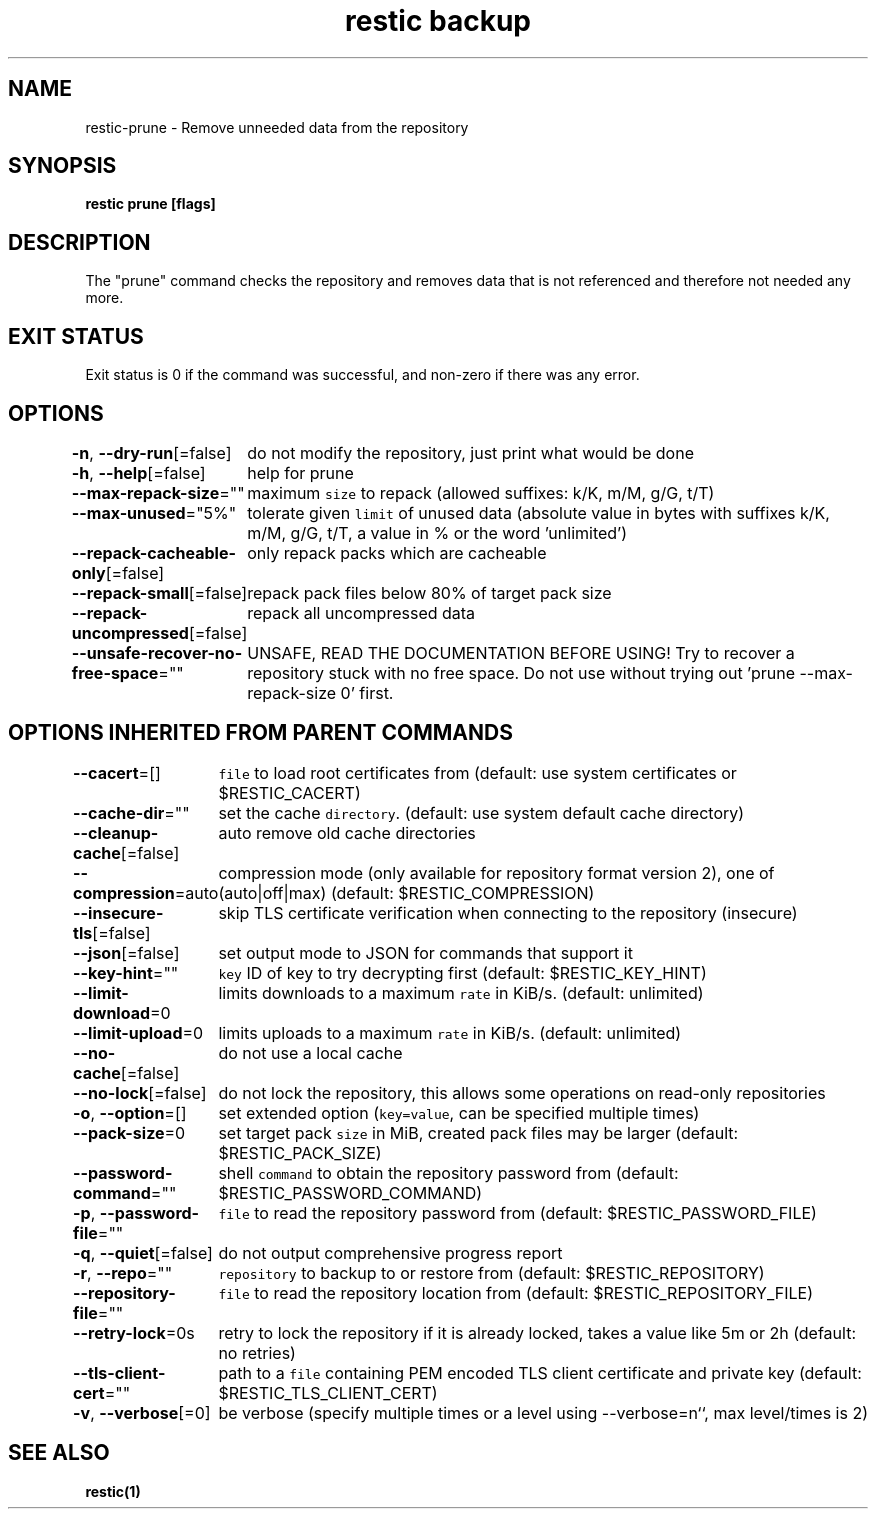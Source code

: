 .nh
.TH "restic backup" "1" "Jan 2017" "generated by \fB\fCrestic generate\fR" ""

.SH NAME
.PP
restic-prune - Remove unneeded data from the repository


.SH SYNOPSIS
.PP
\fBrestic prune [flags]\fP


.SH DESCRIPTION
.PP
The "prune" command checks the repository and removes data that is not
referenced and therefore not needed any more.


.SH EXIT STATUS
.PP
Exit status is 0 if the command was successful, and non-zero if there was any error.


.SH OPTIONS
.PP
\fB-n\fP, \fB--dry-run\fP[=false]
	do not modify the repository, just print what would be done

.PP
\fB-h\fP, \fB--help\fP[=false]
	help for prune

.PP
\fB--max-repack-size\fP=""
	maximum \fB\fCsize\fR to repack (allowed suffixes: k/K, m/M, g/G, t/T)

.PP
\fB--max-unused\fP="5%"
	tolerate given \fB\fClimit\fR of unused data (absolute value in bytes with suffixes k/K, m/M, g/G, t/T, a value in % or the word 'unlimited')

.PP
\fB--repack-cacheable-only\fP[=false]
	only repack packs which are cacheable

.PP
\fB--repack-small\fP[=false]
	repack pack files below 80% of target pack size

.PP
\fB--repack-uncompressed\fP[=false]
	repack all uncompressed data

.PP
\fB--unsafe-recover-no-free-space\fP=""
	UNSAFE, READ THE DOCUMENTATION BEFORE USING! Try to recover a repository stuck with no free space. Do not use without trying out 'prune --max-repack-size 0' first.


.SH OPTIONS INHERITED FROM PARENT COMMANDS
.PP
\fB--cacert\fP=[]
	\fB\fCfile\fR to load root certificates from (default: use system certificates or $RESTIC_CACERT)

.PP
\fB--cache-dir\fP=""
	set the cache \fB\fCdirectory\fR\&. (default: use system default cache directory)

.PP
\fB--cleanup-cache\fP[=false]
	auto remove old cache directories

.PP
\fB--compression\fP=auto
	compression mode (only available for repository format version 2), one of (auto|off|max) (default: $RESTIC_COMPRESSION)

.PP
\fB--insecure-tls\fP[=false]
	skip TLS certificate verification when connecting to the repository (insecure)

.PP
\fB--json\fP[=false]
	set output mode to JSON for commands that support it

.PP
\fB--key-hint\fP=""
	\fB\fCkey\fR ID of key to try decrypting first (default: $RESTIC_KEY_HINT)

.PP
\fB--limit-download\fP=0
	limits downloads to a maximum \fB\fCrate\fR in KiB/s. (default: unlimited)

.PP
\fB--limit-upload\fP=0
	limits uploads to a maximum \fB\fCrate\fR in KiB/s. (default: unlimited)

.PP
\fB--no-cache\fP[=false]
	do not use a local cache

.PP
\fB--no-lock\fP[=false]
	do not lock the repository, this allows some operations on read-only repositories

.PP
\fB-o\fP, \fB--option\fP=[]
	set extended option (\fB\fCkey=value\fR, can be specified multiple times)

.PP
\fB--pack-size\fP=0
	set target pack \fB\fCsize\fR in MiB, created pack files may be larger (default: $RESTIC_PACK_SIZE)

.PP
\fB--password-command\fP=""
	shell \fB\fCcommand\fR to obtain the repository password from (default: $RESTIC_PASSWORD_COMMAND)

.PP
\fB-p\fP, \fB--password-file\fP=""
	\fB\fCfile\fR to read the repository password from (default: $RESTIC_PASSWORD_FILE)

.PP
\fB-q\fP, \fB--quiet\fP[=false]
	do not output comprehensive progress report

.PP
\fB-r\fP, \fB--repo\fP=""
	\fB\fCrepository\fR to backup to or restore from (default: $RESTIC_REPOSITORY)

.PP
\fB--repository-file\fP=""
	\fB\fCfile\fR to read the repository location from (default: $RESTIC_REPOSITORY_FILE)

.PP
\fB--retry-lock\fP=0s
	retry to lock the repository if it is already locked, takes a value like 5m or 2h (default: no retries)

.PP
\fB--tls-client-cert\fP=""
	path to a \fB\fCfile\fR containing PEM encoded TLS client certificate and private key (default: $RESTIC_TLS_CLIENT_CERT)

.PP
\fB-v\fP, \fB--verbose\fP[=0]
	be verbose (specify multiple times or a level using --verbose=n``, max level/times is 2)


.SH SEE ALSO
.PP
\fBrestic(1)\fP
